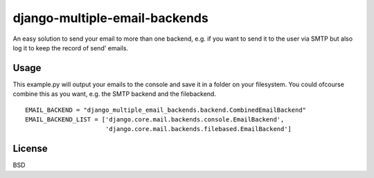 django-multiple-email-backends
==============================

An easy solution to send your email to more than one backend, e.g. if you want to send it to the user via SMTP but also log it to keep the record of send' emails.

Usage
-----

This example.py will output your emails to the console and save it in a folder on your filesystem. You could ofcourse combine this as you want, e.g. the SMTP backend and the filebackend.

::

  EMAIL_BACKEND = "django_multiple_email_backends.backend.CombinedEmailBackend"
  EMAIL_BACKEND_LIST = ['django.core.mail.backends.console.EmailBackend',
                        'django.core.mail.backends.filebased.EmailBackend']


License
-------

BSD